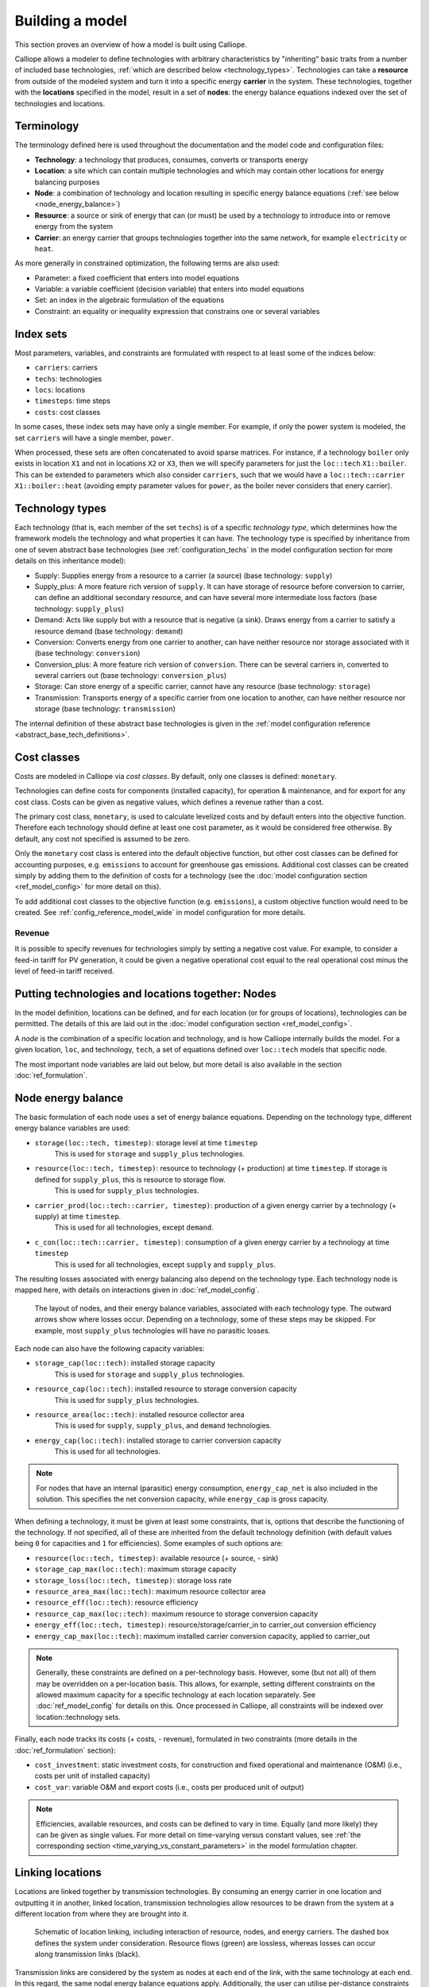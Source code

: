 ================
Building a model
================

This section proves an overview of how a model is built using Calliope.

Calliope allows a modeler to define technologies with arbitrary characteristics by "inheriting" basic traits from a number of included base technologies, :ref:`which are described below <technology_types>`. Technologies can take a **resource** from outside of the modeled system and turn it into a specific energy **carrier** in the system. These technologies, together with the **locations** specified in the model, result in a set of **nodes**: the energy balance equations indexed over the set of technologies and locations.


-----------
Terminology
-----------

The terminology defined here is used throughout the documentation and the model code and configuration files:

* **Technology**: a technology that produces, consumes, converts or transports energy
* **Location**: a site which can contain multiple technologies and which may contain other locations for energy balancing purposes
* **Node**: a combination of technology and location resulting in specific energy balance equations (:ref:`see below <node_energy_balance>`)
* **Resource**: a source or sink of energy that can (or must) be used by a technology to introduce into or remove energy from the system
* **Carrier**: an energy carrier that groups technologies together into the same network, for example ``electricity`` or ``heat``.

As more generally in constrained optimization, the following terms are also used:

* Parameter: a fixed coefficient that enters into model equations
* Variable: a variable coefficient (decision variable) that enters into model equations
* Set: an index in the algebraic formulation of the equations
* Constraint: an equality or inequality expression that constrains one or several variables

----------
Index sets
----------

Most parameters, variables, and constraints are formulated with respect to at least some of the indices below:

* ``carriers``: carriers
* ``techs``: technologies
* ``locs``: locations
* ``timesteps``: time steps
* ``costs``: cost classes

In some cases, these index sets may have only a single member. For example, if only the power system is modeled, the set ``carriers`` will have a single member, ``power``.

When processed, these sets are often concatenated to avoid sparse matrices. For instance, if a technology ``boiler`` only exists in location ``X1`` and not in locations ``X2`` or ``X3``, then we will specify parameters for just the ``loc::tech`` ``X1::boiler``. This can be extended to parameters which also consider ``carriers``, such that we would have a ``loc::tech::carrier`` ``X1::boiler::heat`` (avoiding empty parameter values for ``power``, as the boiler never considers that enery carrier).

.. _technology_types:

----------------
Technology types
----------------

Each technology (that is, each member of the set ``techs``) is of a specific *technology type*, which determines how the framework models the technology and what properties it can have. The technology type is specified by inheritance from one of seven abstract base technologies (see :ref:`configuration_techs` in the model configuration section for more details on this inheritance model):

* Supply: Supplies energy from a resource to a carrier (a source) (base technology: ``supply``)
* Supply_plus: A more feature rich version of ``supply``. It can have storage of resource before conversion to carrier, can define an additional secondary resource, and can have several more intermediate loss factors (base technology: ``supply_plus``)
* Demand: Acts like supply but with a resource that is negative (a sink). Draws energy from a carrier to satisfy a resource demand (base technology: ``demand``)
* Conversion: Converts energy from one carrier to another, can have neither resource nor storage associated with it (base technology: ``conversion``)
* Conversion_plus: A more feature rich version of ``conversion``. There can be several carriers in, converted to several carriers out (base technology: ``conversion_plus``)
* Storage: Can store energy of a specific carrier, cannot have any resource (base technology: ``storage``)
* Transmission: Transports energy of a specific carrier from one location to another, can have neither resource nor storage (base technology: ``transmission``)

The internal definition of these abstract base technologies is given in the :ref:`model configuration reference <abstract_base_tech_definitions>`.

------------
Cost classes
------------

Costs are modeled in Calliope via *cost classes*. By default, only one classes is defined: ``monetary``.

Technologies can define costs for components (installed capacity), for operation & maintenance, and for export for any cost class. Costs can be given as negative values, which defines a revenue rather than a cost.

The primary cost class, ``monetary``, is used to calculate levelized costs and by default enters into the objective function. Therefore each technology should define at least one cost parameter, as it would be considered free otherwise. By default, any cost not specified is assumed to be zero.

Only the ``monetary`` cost class is entered into the default objective function, but other cost classes can be defined for accounting purposes, e.g. ``emissions`` to account for greenhouse gas emissions. Additional cost classes can be created simply by adding them to the definition of costs for a technology (see the :doc:`model configuration section <ref_model_config>` for more detail on this).

To add additional cost classes to the objective function (e.g. ``emissions``), a custom objective function would need to be created. See :ref:`config_reference_model_wide` in model configuration for more details.

Revenue
-------

It is possible to specify revenues for technologies simply by setting a negative cost value. For example, to consider a feed-in tariff for PV generation, it could be given a negative operational cost equal to the real operational cost minus the level of feed-in tariff received.

--------------------------------------------------
Putting technologies and locations together: Nodes
--------------------------------------------------

In the model definition, locations can be defined, and for each location (or for groups of locations), technologies can be permitted. The details of this are laid out in the :doc:`model configuration section <ref_model_config>`.

A *node* is the combination of a specific location and technology, and is how Calliope internally builds the model. For a given location, ``loc``, and technology, ``tech``, a set of equations defined over ``loc::tech`` models that specific node.

The most important node variables are laid out below, but more detail is also available in the section :doc:`ref_formulation`.

.. _node_energy_balance:

-------------------
Node energy balance
-------------------

The basic formulation of each node uses a set of energy balance equations. Depending on the technology type, different energy balance variables are used:

* ``storage(loc::tech, timestep)``: storage level at time ``timestep``
    This is used for ``storage`` and ``supply_plus`` technologies.
* ``resource(loc::tech, timestep)``: resource to technology (+ production) at time ``timestep``. If storage is defined for ``supply_plus``, this is resource to storage flow.
    This is used for ``supply_plus`` technologies.
* ``carrier_prod(loc::tech::carrier, timestep)``: production of a given energy carrier by a technology (+ supply) at time ``timestep``.
    This is used for all technologies, except ``demand``.
* ``c_con(loc::tech::carrier, timestep)``: consumption of a given energy carrier by a technology at time ``timestep``
    This is used for all technologies, except ``supply`` and ``supply_plus``.

The resulting losses associated with energy balancing also depend on the technology type. Each technology node is mapped here, with details on interactions given in :doc:`ref_model_config`.

.. figure:: images/nodes.*
   :alt: Layout of a various node and their energy balance

   The layout of nodes, and their energy balance variables, associated with each technology type. The outward arrows show where losses occur. Depending on a technology, some of these steps may be skipped. For example, most ``supply_plus`` technologies will have no parasitic losses.

Each node can also have the following capacity variables:

* ``storage_cap(loc::tech)``: installed storage capacity
    This is used for ``storage`` and ``supply_plus`` technologies.
* ``resource_cap(loc::tech)``: installed resource to storage conversion capacity
    This is used for ``supply_plus`` technologies.
* ``resource_area(loc::tech)``: installed resource collector area
    This is used for ``supply``, ``supply_plus``, and ``demand`` technologies.
* ``energy_cap(loc::tech)``: installed storage to carrier conversion capacity
    This is used for all technologies.

.. Note:: For nodes that have an internal (parasitic) energy consumption, ``energy_cap_net`` is also included in the solution. This specifies the net conversion capacity, while ``energy_cap`` is gross capacity.

When defining a technology, it must be given at least some constraints, that is, options that describe the functioning of the technology. If not specified, all of these are inherited from the default technology definition (with default values being ``0`` for capacities and ``1`` for efficiencies). Some examples of such options are:

* ``resource(loc::tech, timestep)``: available resource (+ source, - sink)
* ``storage_cap_max(loc::tech)``: maximum storage capacity
* ``storage_loss(loc::tech, timestep)``: storage loss rate
* ``resource_area_max(loc::tech)``: maximum resource collector area
* ``resource_eff(loc::tech)``: resource efficiency
* ``resource_cap_max(loc::tech)``: maximum resource to storage conversion capacity
* ``energy_eff(loc::tech, timestep)``: resource/storage/carrier_in to carrier_out conversion efficiency
* ``energy_cap_max(loc::tech)``: maximum installed carrier conversion capacity, applied to carrier_out

.. Note:: Generally, these constraints are defined on a per-technology basis. However, some (but not all) of them may be overridden on a per-location basis. This allows, for example, setting different constraints on the allowed maximum capacity for a specific technology at each location separately. See :doc:`ref_model_config` for details on this. Once processed in Calliope, all constraints will be indexed over location::technology sets.

Finally, each node tracks its costs (+ costs, - revenue), formulated in two constraints (more details in the :doc:`ref_formulation` section):

* ``cost_investment``: static investment costs, for construction and fixed operational and maintenance (O&M) (i.e., costs per unit of installed capacity)
* ``cost_var``: variable O&M and export costs (i.e., costs per produced unit of output)

.. Note:: Efficiencies, available resources, and costs can be defined to vary in time. Equally (and more likely) they can be given as single values. For more detail on time-varying versus constant values, see :ref:`the corresponding section <time_varying_vs_constant_parameters>` in the model formulation chapter.

-------------------
Linking locations
-------------------
Locations are linked together by transmission technologies. By consuming an energy carrier in one location and outputting it in another, linked location, transmission technologies allow resources to be drawn from the system at a different location from where they are brought into it.

.. figure:: images/nodes_network.*
   :alt: Layout of linked locations

   Schematic of location linking, including interaction of resource, nodes, and energy carriers. The dashed box defines the system under consideration. Resource flows (green) are lossless, whereas losses can occur along transmission links (black).

Transmission links are considered by the system as nodes at each end of the link, with the same technology at each end. In this regard, the same nodal energy balance equations apply. Additionally, the user can utilise per-distance constraints and costs. For more information on available constraints/costs, see the :doc:`ref_model_config` section.

The next section is a brief tutorial. Following this, :doc:`ref_formulation` details the constraints that actually implement all these formulations mathematically. The section following it, :doc:`ref_model_config`, details how a model is configured, and how the various components outlined here are defined in a working model.
